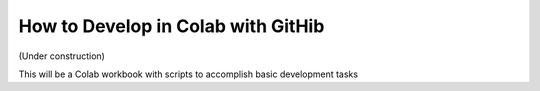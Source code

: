 ===================================
How to Develop in Colab with GitHib
===================================

(Under construction)

This will be a Colab workbook with scripts to accomplish basic development tasks
